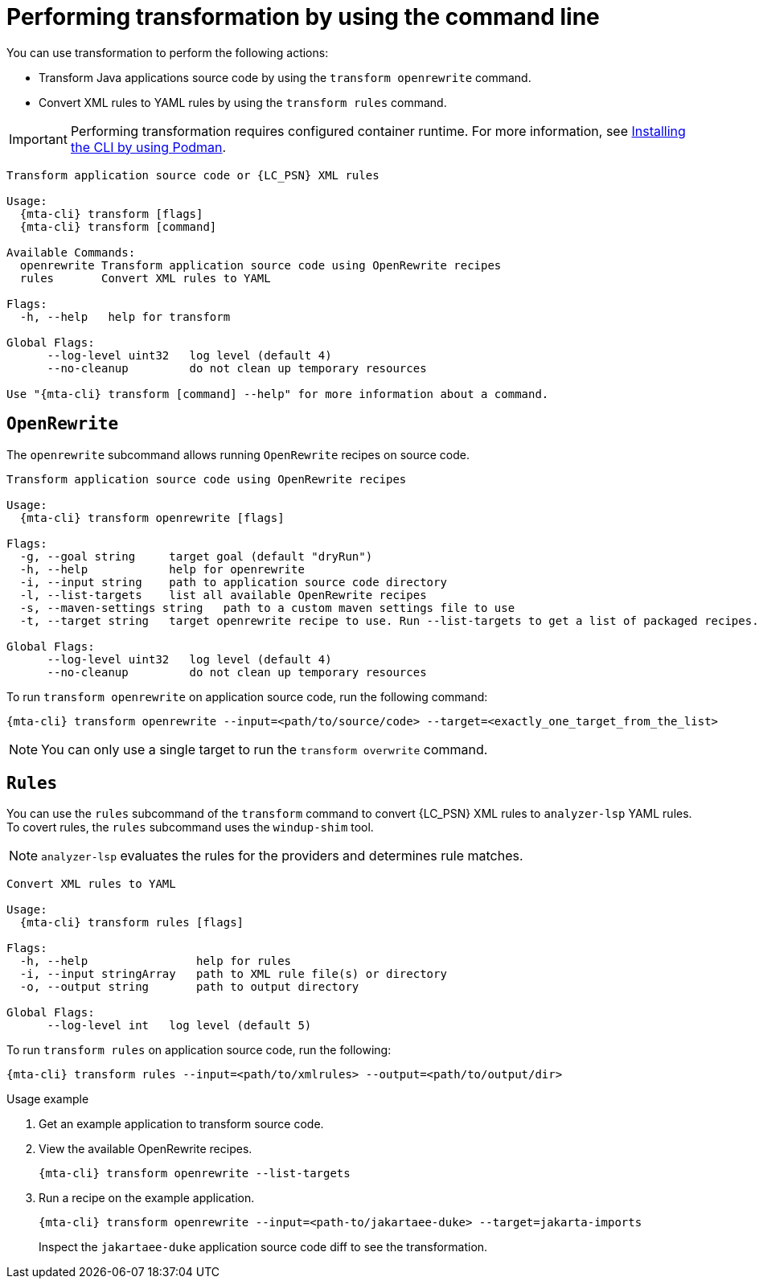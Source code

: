 // Module included in the following assemblies:
//
// * docs/cli-guide/master.adoc

:_mod-docs-content-type: CONCEPT
[id="mta-cli-transform_{context}"]
= Performing transformation by using the command line 

You can use transformation to perform the following actions:

* Transform Java applications source code by using the `transform openrewrite` command.
* Convert XML rules to YAML rules by using the `transform rules` command.

IMPORTANT: Performing transformation requires configured container runtime. For more information, see xref:installing-using-podman_cli-guide[Installing the CLI by using Podman].

[source,terminal,subs="attributes+"]
----
Transform application source code or {LC_PSN} XML rules

Usage:
  {mta-cli} transform [flags]
  {mta-cli} transform [command]

Available Commands:
  openrewrite Transform application source code using OpenRewrite recipes
  rules       Convert XML rules to YAML

Flags:
  -h, --help   help for transform

Global Flags:
      --log-level uint32   log level (default 4)
      --no-cleanup         do not clean up temporary resources

Use "{mta-cli} transform [command] --help" for more information about a command.
----

== `OpenRewrite`

The `openrewrite` subcommand allows running `OpenRewrite` recipes on source code.
[source,terminal,subs="attributes+"]
----
Transform application source code using OpenRewrite recipes

Usage:
  {mta-cli} transform openrewrite [flags]

Flags:
  -g, --goal string     target goal (default "dryRun")
  -h, --help            help for openrewrite
  -i, --input string    path to application source code directory
  -l, --list-targets    list all available OpenRewrite recipes
  -s, --maven-settings string   path to a custom maven settings file to use
  -t, --target string   target openrewrite recipe to use. Run --list-targets to get a list of packaged recipes.

Global Flags:
      --log-level uint32   log level (default 4)
      --no-cleanup         do not clean up temporary resources
----

.To run `transform openrewrite` on application source code, run the following command:
[source,terminal,subs="attributes+"]
----
{mta-cli} transform openrewrite --input=<path/to/source/code> --target=<exactly_one_target_from_the_list>
----
[NOTE]
====
You can only use a single target to run the `transform overwrite` command.
====

== `Rules`

You can use the `rules` subcommand of the `transform` command to convert {LC_PSN} XML rules to `analyzer-lsp` YAML rules. To covert rules, the `rules` subcommand uses the `windup-shim` tool.

NOTE: `analyzer-lsp` evaluates the rules for the providers and determines rule matches.

[source,terminal,subs="attributes+"]
----
Convert XML rules to YAML

Usage:
  {mta-cli} transform rules [flags]

Flags:
  -h, --help                help for rules
  -i, --input stringArray   path to XML rule file(s) or directory
  -o, --output string       path to output directory

Global Flags:
      --log-level int   log level (default 5)
----

.To run `transform rules` on application source code, run the following:
[source,terminal,subs="attributes+"]
----
{mta-cli} transform rules --input=<path/to/xmlrules> --output=<path/to/output/dir>
----

.Usage example
. Get an example application to transform source code.
. View the available OpenRewrite recipes.
+
[source,terminal,subs="attributes+"]
----
{mta-cli} transform openrewrite --list-targets
----
. Run a recipe on the example application.
+
[source,terminal,subs="attributes+"]
----
{mta-cli} transform openrewrite --input=<path-to/jakartaee-duke> --target=jakarta-imports
----
Inspect the `jakartaee-duke` application source code diff to see the transformation.

